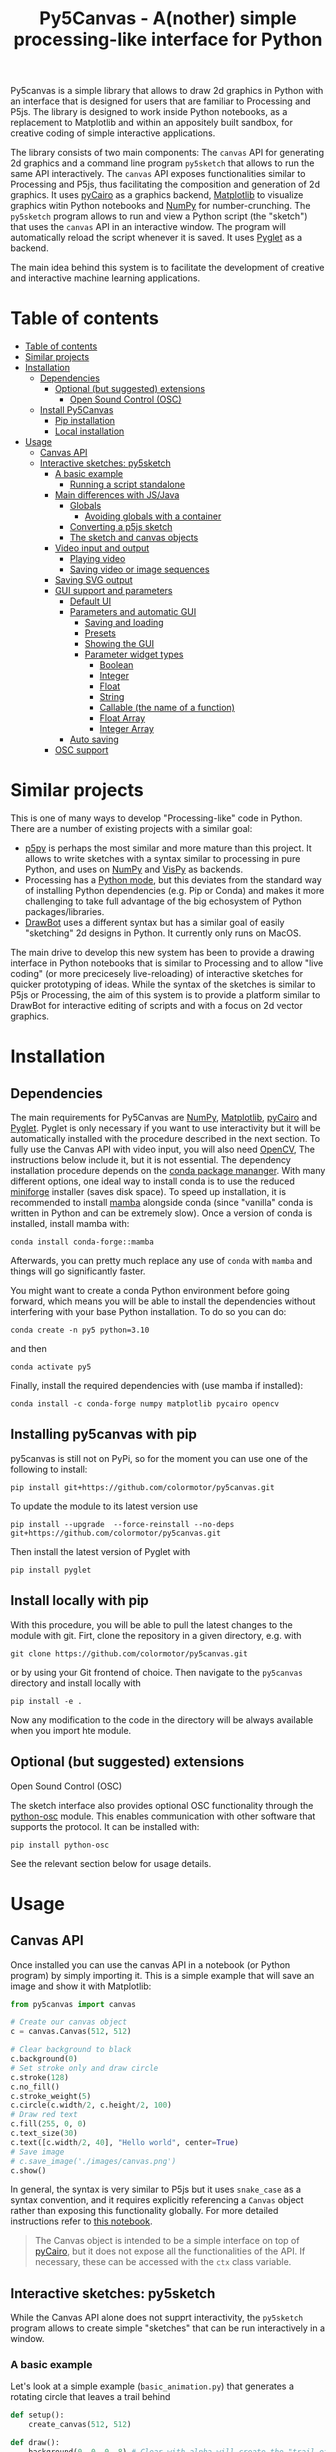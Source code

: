 :PROPERTIES:
:TOC:      :include all :depth 3 :force ((depth)) :ignore ((nothing)) :local ((depth))
:END:
#+title: Py5Canvas - A(nother) simple processing-like interface for Python

Py5canvas is a simple library that allows to draw 2d graphics in Python with an interface that is designed for users that are familiar to Processing and P5js.
The library is designed to work inside Python notebooks, as a replacement to Matplotlib and within an appositely built sandbox, for creative coding of simple interactive applications.

The library consists of two main components: The ~canvas~ API for generating 2d graphics and a command line program ~py5sketch~ that allows to run the same API interactively. The ~canvas~ API exposes functionalities similar to Processing and P5js, thus facilitating the composition and generation of 2d graphics. It uses [[https://pycairo.readthedocs.io/en/latest/][pyCairo]] as a graphics backend, [[https://matplotlib.org][Matplotlib]] to visualize graphics witin Python notebooks and [[https://numpy.org][NumPy]] for number-crunching. The ~py5sketch~ program allows to run and view a Python script (the "sketch") that uses the ~canvas~ API in an interactive window. The program will automatically reload the script whenever it is saved. It uses [[https://pyglet.readthedocs.io/en/latest/][Pyglet]] as a backend.

The main idea behind this system is to facilitate the development of creative and interactive machine learning applications.

* Table of contents
:PROPERTIES:
:TOC:      :include all :force (nothing) :ignore (nothing) :local (nothing)
:END:
:CONTENTS:
- [[#table-of-contents][Table of contents]]
- [[#similar-projects][Similar projects]]
- [[#installation][Installation]]
  - [[#dependencies][Dependencies]]
    - [[#optional-but-suggested-extensions][Optional (but suggested) extensions]]
      - [[#open-sound-control-osc][Open Sound Control (OSC)]]
  - [[#install-py5canvas][Install Py5Canvas]]
    - [[#pip-installation][Pip installation]]
    - [[#local-installation][Local installation]]
- [[#usage][Usage]]
  - [[#canvas-api][Canvas API]]
  - [[#interactive-sketches-py5sketch][Interactive sketches: py5sketch]]
    - [[#a-basic-example][A basic example]]
      - [[#running-a-script-standalone][Running a script standalone]]
    - [[#main-differences-with-jsjava][Main differences with JS/Java]]
      - [[#globals][Globals]]
        - [[#avoiding-globals-with-a-container][Avoiding globals with a container]]
      - [[#converting-a-p5js-sketch][Converting a p5js sketch]]
      - [[#the-sketch-and-canvas-objects][The sketch and canvas objects]]
    - [[#video-input-and-output][Video input and output]]
      - [[#playing-video][Playing video]]
      - [[#saving-video-or-image-sequences][Saving video or image sequences]]
    - [[#saving-svg-output][Saving SVG output]]
    - [[#gui-support-and-parameters][GUI support and parameters]]
      - [[#default-ui][Default UI]]
      - [[#parameters-and-automatic-gui][Parameters and automatic GUI]]
        - [[#saving-and-loading][Saving and loading]]
        - [[#presets][Presets]]
        - [[#showing-the-gui][Showing the GUI]]
        - [[#parameter-widget-types][Parameter widget types]]
          - [[#boolean][Boolean]]
          - [[#integer][Integer]]
          - [[#float][Float]]
          - [[#string][String]]
          - [[#callable-the-name-of-a-function][Callable (the name of a function)]]
          - [[#float-array][Float Array]]
          - [[#integer-array][Integer Array]]
      - [[#auto-saving][Auto saving]]
    - [[#osc-support][OSC support]]
:END:

* Similar projects
This is one of many ways to develop "Processing-like" code in Python. There are a number of existing projects with a similar goal:
- [[https://p5.readthedocs.io/en/latest/][p5py]] is perhaps the most similar and more mature than this project. It allows to write sketches with a syntax similar to processing in pure Python, and uses on [[https://numpy.org][NumPy]] and [[https://vispy.org][VisPy]] as backends.
- Processing has a [[https://py.processing.org][Python mode]], but this deviates from the standard way of installing Python dependencies (e.g. Pip or Conda) and makes it more challenging to take full advantage of the big echosystem of Python packages/libraries.
- [[https://www.drawbot.com][DrawBot]] uses a different syntax but has a similar goal of easily "sketching" 2d designs in Python. It currently only runs on MacOS.

The main drive to develop this new system has been to provide a drawing interface in Python notebooks that is similar to Processing and to allow "live coding" (or more precicesely live-reloading) of interactive sketches for quicker prototyping of ideas. While the syntax of the sketches is similar to P5js or Processing, the aim of this system is to provide a platform similar to DrawBot for interactive editing of scripts and with a focus on 2d vector graphics.

* Installation
** Dependencies
The main requirements for Py5Canvas are [[https://numpy.org][NumPy]], [[https://matplotlib.org][Matplotlib]], [[https://pycairo.readthedocs.io/en/latest/][pyCairo]] and [[https://pyglet.readthedocs.io/en/latest/][Pyglet]]. Pyglet is only necessary if you want to use interactivity but it will be automatically installed with the procedure described in the next section. To fully use the Canvas API with video input, you will also need [[https://opencv.org][OpenCV]], The instructions below include it, but it is not essential.
The dependency installation procedure depends on the [[https://docs.conda.io/en/latest/][conda package mananger]]. With many different options, one ideal way to install conda is to use the reduced [[https://github.com/conda-forge/miniforge][miniforge]] installer (saves disk space). To speed up installation, it is recommended to install [[https://mamba.readthedocs.io/en/latest/][mamba]] alongside conda (since "vanilla" conda is written in Python and can be extremely slow). Once a version of conda is installed, install mamba with:
#+begin_example
conda install conda-forge::mamba
#+end_example
Afterwards, you can pretty much replace any use of ~conda~ with ~mamba~ and things will go significantly faster.

You might want to create a conda Python environment before going forward, which means you will be able to install the dependencies without interfering with your base Python installation. To do so you can do:
#+begin_example
conda create -n py5 python=3.10
#+end_example
and then
#+begin_example
conda activate py5
#+end_example

Finally, install the required dependencies with (use mamba if installed):
#+begin_example
conda install -c conda-forge numpy matplotlib pycairo opencv
#+end_example


** Installing py5canvas with pip
py5canvas is still not on PyPi, so for the moment you can use one of the following to install:
#+begin_example
pip install git+https://github.com/colormotor/py5canvas.git
#+end_example
To update the module to its latest version use
#+begin_example
pip install --upgrade  --force-reinstall --no-deps git+https://github.com/colormotor/py5canvas.git
#+end_example

Then install the latest version of Pyglet with
#+begin_example
pip install pyglet
#+end_example



** Install locally with pip
With this procedure, you will be able to pull the latest changes to the module with git. Firt, clone the repository in a given directory, e.g. with
#+begin_example
git clone https://github.com/colormotor/py5canvas.git
#+end_example
or by using your Git frontend of choice.
Then navigate to the ~py5canvas~ directory and install locally with
#+begin_example
pip install -e .
#+end_example
Now any modification to the code in the directory will be always available when you import hte module.

** Optional (but suggested) extensions

**** Open Sound Control (OSC)
The sketch interface also provides optional OSC functionality through the  [[https://pypi.org/project/python-osc/][python-osc]] module. This enables communication with other software that supports the protocol. It can be installed with:
#+begin_example
pip install python-osc
#+end_example
See the relevant section below for usage details.


* Usage
** Canvas API
Once installed you can use the canvas API in a notebook (or Python program) by simply importing it. This is a simple example that will save an image and show it with Matplotlib:
#+BEGIN_SRC jupyter-python :session py :results none
from py5canvas import canvas

# Create our canvas object
c = canvas.Canvas(512, 512)

# Clear background to black
c.background(0)
# Set stroke only and draw circle
c.stroke(128)
c.no_fill()
c.stroke_weight(5)
c.circle(c.width/2, c.height/2, 100)
# Draw red text
c.fill(255, 0, 0)
c.text_size(30)
c.text([c.width/2, 40], "Hello world", center=True)
# Save image
# c.save_image('./images/canvas.png')
c.show()
#+end_src

[[./images/canvas.png]]

In general, the syntax is very similar to P5js but it uses ~snake_case~ as a syntax convention, and it requires explicitly referencing a ~Canvas~ object rather than exposing this functionality globally. For more detailed instructions refer to [[https://github.com/colormotor/py5canvas/blob/main/examples/canvas_tutorial.ipynb][this notebook]].

#+begin_quote
The Canvas object is intended to be a simple interface on top of [[https://pycairo.readthedocs.io/en/latest/][pyCairo]], but it does not expose all the functionalities of the API. If necessary, these can be accessed with the ~ctx~ class variable.
#+end_quote
** Interactive sketches: py5sketch
While the Canvas API alone does not supprt interactivity, the ~py5sketch~ program allows to create simple "sketches" that can be run interactively in a window.

*** A basic example
Let's look at a simple example (~basic_animation.py~) that generates a rotating circle that leaves a trail behind

#+begin_src python
def setup():
    create_canvas(512, 512)

def draw():
    background(0, 0, 0, 8) # Clear with alpha will create the "trail effect"
    push()
    # Center of screen
    translate(c.width/2, c.height/2)
    # Draw rotating circle
    fill(255, 0, 0)
    stroke(255)
    rotate(sketch.frame_count*0.05)
    circle(100, 0, 20)
    pop()
#+end_src

To run this script navigate to the directory where it is located and from the command line run
#+begin_example
py5sketch basic_animation.py
#+end_example

This will open a window with the sketch.

Similarly to P5js and Processing, the sketch revolves around two functions: ~setup~ and a ~draw~. The first is called once and can be used to setup the sketch. The second is called every frame and can be used to update our animation.

**** Running a script standalone
Running a script with the method above allows to edit a script and reload it every time it is saved. To run a script "standalone" and disable live reloading, add the following to the end of the script:
#+begin_src python
if __name__== '__main__':
    import py5canvas
    py5canvas.run()
#+end_src

And the run the script with
#+begin_example
python basci_animation.py
#+end_example
replacing `basic_animation.py` with your script name.

This will result in a behavior similar to [[https://p5.readthedocs.io/en/latest/][p5py]] where you need to re-run a script every time edits are made.

*** Main differences with JS/Java
In general the structure and syntax of a sketch is very similar to P5js or Processing. The main difference is the "snake_case" convention, so function and variable names have words separated by underscores and not capitals. As an example the function ~createCanvas~ will be ~create_canvas~ instead. Similarly, you can equivalently use ~size~ instead of the ~createCanvas~ function.

However, there are a number of differences to take into account.

**** Globals
Differently from Javascript or Java, Python does not allow modifications to globals from within a function by default. For example this code snippet
#+BEGIN_SRC python
foo = 10
def draw():
    print(foo)
    foo += 1
#+END_SRC
will print the value of ~foo~ but incrementing the variable will not work. To make this work we need to explicitly declare
~foo~ as a global. In the following example we declare two variables as globals allowing the function to modify both.
#+begin_src python
foo = 10
bar = 20
def draw():
    global foo, bar
    foo += 1
    bar -= 1
#+end_src

***** Avoiding globals with a container
One way to avoid haing to declare globals every time is to put the parameters that can be modified within a function inside a container. As an example, we could use an anonymous function or an [[https://pypi.org/project/easydict/][EasyDict]] dictionary. The anonymous function trick would be as follows:
#+begin_src python
params = lambda: None
params.foo = 10
params.bar = 20

def draw():
    params.foo += 1
    params.bar -= 1
#+end_src
An alternative, that is also useful to automatically create a GUI and save/load parameters is using [[https://pypi.org/project/easydict/][EasyDict]], which allows accessing elements of a dictionary without using quotes:
#+begin_src python
from easydict import EasyDict as edict
params = edict({
    'foo': 10,
    'bar': 20 })

def draw():
    params.foo += 1
    params.bar -= 1
#+end_src
Refer to the section on GUI and parameters to see how this can also be used to handle sketch parameters.
**** Converting a p5js sketch
One quick and dirty way to convert a p5js sketch to a Python py5sketch is to use ChatGPT. This prompt seems to work relatively well
#+begin_quote
Convert this code to Python using camel case instead of snake case, but keeping exactly the same function and variable names, don't capitalize variables:
#+end_quote
Followed by the p5js code.
The [[https://github.com/colormotor/py5canvas/blob/main/examples/l_system.py][L-system]] and [[https://github.com/colormotor/py5canvas/blob/main/examples/spirograph.py][spirograph]] examples have been converted this way from the p5js example library, with little to no modifications.

**** The ~sketch~ and ~canvas~ objects
Behind the hood a sketch uses two main components: A ~sketch~ object that
handles the script running and updates and a ~sketch.canvas~ object that handles
drawing 2d graphics.

By default, the ~py5sketch~ program exposes the methods of these objects as
globals, so it is not necessary to reference these objects explicitly. However,
while easy to remember, function names like ~scale~, ~rotate~ etc, are quite
common words and it is easy to overwrite them by mistake while writing a script.
For example this sketch won't work:
#+begin_src python
scale = 1.0

def setup():
    create_canvas(512, 512)

def draw():
    background(0)
    translate(width/2, height/2)
    scale(0.5)
    circle(0, 0, 100)
#+end_src

Since we have overridden the function ~scale~ with a variable ~scale~. We can
avoid these situations by referring to the canvas (or sketch explicitly), with a
variable ~c~ automatically set to refer to the ~sketch.canvas~ object (for
brevity). So the following will work:
#+begin_src python
scale = 1.0

def setup():
    sketch.create_canvas(512, 512)

def draw():
    c.background(0)
    c.translate(c.width/2, c.height/2)
    c.scale(0.5)
    c.circle(0, 0, 100)
#+end_src
We could identically refer to ~c~ as ~sketch.canvas~.
*** Video input and output
With OpenCV installed, the py5sketch systems allows to read the webcam stream, play videos and to save videos of the sketch output.
**** Playing video
To show the webcam input or to play a video, you need to use the ~canvas.VideoInput~ object. It takes one optional parameter that is either the video input device number (~0~ is the default) or the name of a file to play. See [[https://github.com/colormotor/py5canvas/blob/main/examples/video_input.py][the video input example]] for details.
**** Saving video or image sequences
To save a specified number of frames as a video or as an image sequence, use the the
~sketch.grab_movie(filename, num_frames, framerate)~ and ~sketch.grab_image_sequence(directory_name, num_frames)~ functions. As an example, calling ~sketch.grab_move("frames.mp4", 200, 30)~ will save a 30 FPS mp4 movie of 200 frames. Both functions have an optional argument ~reload~ that is set to ~True~. If ~reload~ is ~True~, the script is reloaded when saving so the video will start from the first frame. This is particularly useful when saving loops. If ~reload=False~, the video will start recording from the next frame without reloading.

*** Saving SVG output
All vector drawing operations for a given frame, can be exported to SVG by using the GUI (if [[https://pypi.org/project/imgui/#files][PyImGui]] is installed), or by using the ~sketch.save_svg(filename)~ function.
Note that once called, the *next* frame will be saved.

*** GUI support and parameters
The ~py5sketch~ program can be used in combination with the [[https://pypi.org/project/imgui/#files][Python bindings]] of [[https://github.com/ocornut/imgui][Dear ImGui]], an [[https://pyimgui.readthedocs.io/en/latest/guide/first-steps.html#what-is-immediate-mode-gui]["immediate mode" UI]] built on top of OpenGL. A basic usage example of IMGUI can be found in the ~imgui_test.py~ example.

**** Default UI
If pyImGui is installed, the ~py5sketch~ program will feature a basic toolbar. The toolbar allows to:
- Load a sketch
- Backup a sketch
- Reload the current sketch
- Save the output for the current sketch as a SVG file.
"Backing up a sketch" means that the current sketch, and its parameters (see the following) will be saved with the name specified. This can be useful to save the current iteration of a sketch while continuing to work on the code. E.g. say you are working on a sketch and realize you like the results, but this is not the final result you where trying to achieve. You can "backup" the sketch and then eventually go back to the code later, while continue working on the current sketch and not risking to destroy the achieved result.

**** Parameters and automatic GUI

While one can use the immediate mode paradigm to create a dynamic UI in the ~draw~ function, it is also possible to automatically create an UI for a given number of parameters.
The parameters are defined by passing a dictionary to the ~sketch.parameters~ function, e.g.:
#+begin_src python
params = {'Width': (100, {'min': 10, 'max': 200}),
          'Height': (100, {'min': 10, 'max': 200}),
          'rectangle color': ([255, 0, 0], {'type':'color'})}
params = sketch.parameters(params)
#+end_src

[[./images/params.jpg]]

This syntax defines the parameters and then uses the ~sketch.parameters~ function to tell ~py5sketch~ that we will be using these. The function returns a new dictionary that can be used more conveniently by the sketch. If [[https://pypi.org/project/easydict/][EasyDict]] is installed, the parameters can be more conveniently accessed with the dot notation, e.g. ~params.width~ or ~params.rectangle_color~. Note that the parameter names we defined contain spaces and capitals. These will be automatically converted to names that are all lower-case and with spaces replaced by underscores. The names originally specified will instead appear by deault as labels when the GUI is created.

You can create groups/subparameters (also in the GUI) by adding an entry to the dictionary that is a dictionary itself. See the ~parameters.py~ script for an example.

***** Saving and loading
The ~py5sketch~ program will automatically save and load the parameters when reloading a sketch or closing the program. However, note that the parameters will NOT be saved if the script has an error.

***** Presets
When parameters are defined as above, the UI will automatically show a "Presets" header. Typing a name in the "Name" input field will allow to save a presets with the given name.

***** Showing the GUI
If parameters are defined, an UI for the parameters will be visualized on the right of the canvas. The window will be resized so it can fit the canvas of the specified size together with the UI. You can specify the size of the UI (e.g. for accommodating longer parameter names) by specifying the optional ~gui_width~ parameter when calling ~create_canvas~. E.g.:
#+begin_src python
def setup():
    create_canvas(512, 512, gui_width=300)
#+end_src
Will add ~300~ pixels to the window width in order to show a column containing the parameter UI.

***** Parameter widget types
When automatically creating a GUI, the ~py5sketch~ program uses the type of the parmameter and options to infer what widget will be visualized:

****** Boolean
   - Widget: *Checkbox*
   - Options: None
****** Integer
   - Widget: Integer input field, Integer slider or Combo (dropdown selection).
   - Options:
     - *Value box* (no options specified)
     - *Slider* (~min~ and ~max~ options are specified)
     - *Combo* (~selection~ is specified with a list of strings)
****** Float
   - Widget: Float input field or Float slider
   - Options:
     - *Value box* (no options specified)
     - *Slider* (~min~ and ~max~ options are specified)
****** String
   - Widget: Single-line or multi-line text input field
   - Options:
     - Maximum buffer length, ~buf_length~ key in opts (default to: ~1024~)
     - *Multiline text input* if the ~multiline:True~ option is defined.
****** Callable (the name of a function)
   - Widget: *Button*
   - Options: None
****** Float Array
   - Widget: Value boxes, sliders or a color picker
   - Options:
     - *Color selector* if the ~type='color'~ option is specified. The length of the array must be 3 or 4.
     - *Sliders* if the ~min~ and ~max~ options are specified
     - *Value boxes* if no options are specified

****** Integer Array
   - Widget: Value boxes, sliders or a color picker
   - Options:
     - *Sliders* if the ~min~ and ~max~ options are specified
     - *Value boxes* if no options are specified

**** Auto saving
Creating parameters as described above will result in the parameters being automatically saved and loaded every time a sketch is reloaded. The parameters will be saved to a JSON file having the same name and directory as the sketch script.
*** OSC support
If [[https://pypi.org/project/python-osc/][python-osc]] is installed, py5sketch automatically initializes an OSC server and client.
By default, the client will run on localhost address (127.0.0.1) with port 9998,
and the server will listen on port 9999 for any incoming OSC message.

You can configure these parameters by creating an ~osc.json~ file that is located in the same directory as the script.
A default setup would look like this
#+begin_example
{
    'server port': 9999,
    'client address': 'localhost',
    'client port': '9998'
}
#+end_example

These parameters will not change until you restart py5sketch.


If a ~received_osc(addr, value)~ function is defined in the sketch, this will be automatically called any time an OSC message is received, with ~addr~ containing the messsage address (as a string) and ~value~ containing the message contents.

To send an osc message at any time, use the ~sketch.send_osc(addr, value)~.

See the [[./examples/osc_example.py]] script and the [[./examples/osc_example.maxpat]] Max MSP patch for a usage example.

